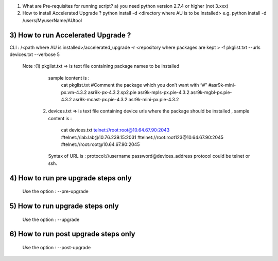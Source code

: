 
1) What are Pre-requisites for running script?
   a) you need python version 2.7.4 or higher (not 3.xxx)


2) How to install Accelerated Upgrade ?
   python install -d <directory where AU is to be installed>
   e.g. python install -d /users/MyuserName/AUtool 

3) How to run Accelerated Upgrade ?
====================================
CLI : 
/<path where AU is installed>/accelerated_upgrade -r <repository where packages are kept > -f pkglist.txt --urls devices.txt --verbose  5

   Note :(1) pkglist.txt => is text file containing package names to be installed
             sample icontent is :
              cat pkglist.txt 
              #Comment the package which you don’t want with “#"
              #asr9k-mini-px.vm-4.3.2
              asr9k-px-4.3.2.sp2.pie
              asr9k-mpls-px.pie-4.3.2
              asr9k-mgbl-px.pie-4.3.2
              asr9k-mcast-px.pie-4.3.2
              asr9k-mini-px.pie-4.3.2
         (2) devices.txt => is text file containing device urls where the package should 
             be installed , sample content is :
               cat devices.txt 
               telnet://root:root@10.64.67.90:2043
               #telnet://lab:lab@10.76.239.15:2031
               #telnet://root:root123@10.64.67.90:2045
               #telnet://root:root@10.64.67.90:2045

             Syntax of URL is : protocol://username:password@devices_address
             protocol could be telnet or ssh. 


4) How to run pre upgrade steps only 
=====================================
    Use the option : --pre-upgrade

5) How to run upgrade steps only 
=====================================
    Use the option : --upgrade

6) How to run post upgrade steps only 
=====================================
    Use the option : --post-upgrade
